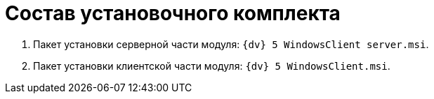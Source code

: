 = Состав установочного комплекта

. Пакет установки серверной части модуля: [.ph .filepath]`{dv} 5 WindowsClient server.msi`.
. Пакет установки клиентской части модуля: [.ph .filepath]`{dv} 5 WindowsClient.msi`.
